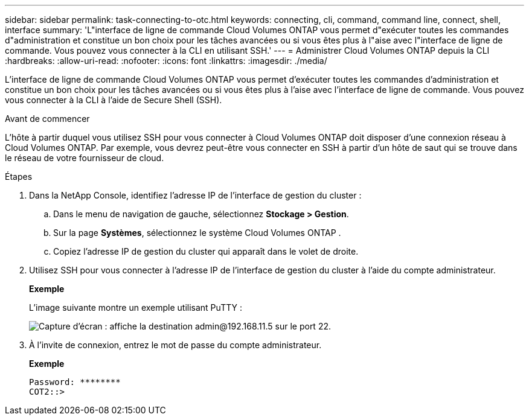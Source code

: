---
sidebar: sidebar 
permalink: task-connecting-to-otc.html 
keywords: connecting, cli, command, command line, connect, shell, interface 
summary: 'L"interface de ligne de commande Cloud Volumes ONTAP vous permet d"exécuter toutes les commandes d"administration et constitue un bon choix pour les tâches avancées ou si vous êtes plus à l"aise avec l"interface de ligne de commande.  Vous pouvez vous connecter à la CLI en utilisant SSH.' 
---
= Administrer Cloud Volumes ONTAP depuis la CLI
:hardbreaks:
:allow-uri-read: 
:nofooter: 
:icons: font
:linkattrs: 
:imagesdir: ./media/


[role="lead"]
L'interface de ligne de commande Cloud Volumes ONTAP vous permet d'exécuter toutes les commandes d'administration et constitue un bon choix pour les tâches avancées ou si vous êtes plus à l'aise avec l'interface de ligne de commande.  Vous pouvez vous connecter à la CLI à l'aide de Secure Shell (SSH).

.Avant de commencer
L'hôte à partir duquel vous utilisez SSH pour vous connecter à Cloud Volumes ONTAP doit disposer d'une connexion réseau à Cloud Volumes ONTAP.  Par exemple, vous devrez peut-être vous connecter en SSH à partir d'un hôte de saut qui se trouve dans le réseau de votre fournisseur de cloud.

ifdef::aws[]


NOTE: Lorsqu'elles sont déployées dans plusieurs zones de disponibilité, les configurations Cloud Volumes ONTAP HA utilisent une adresse IP flottante pour l'interface de gestion du cluster, ce qui signifie que le routage externe n'est pas disponible.  Vous devez vous connecter à partir d’un hôte faisant partie du même domaine de routage.

endif::aws[]

.Étapes
. Dans la NetApp Console, identifiez l’adresse IP de l’interface de gestion du cluster :
+
.. Dans le menu de navigation de gauche, sélectionnez *Stockage > Gestion*.
.. Sur la page *Systèmes*, sélectionnez le système Cloud Volumes ONTAP .
.. Copiez l’adresse IP de gestion du cluster qui apparaît dans le volet de droite.


. Utilisez SSH pour vous connecter à l’adresse IP de l’interface de gestion du cluster à l’aide du compte administrateur.
+
*Exemple*

+
L'image suivante montre un exemple utilisant PuTTY :

+
image:screenshot_cli2.gif["Capture d'écran : affiche la destination admin@192.168.11.5 sur le port 22."]

. À l’invite de connexion, entrez le mot de passe du compte administrateur.
+
*Exemple*

+
....
Password: ********
COT2::>
....

